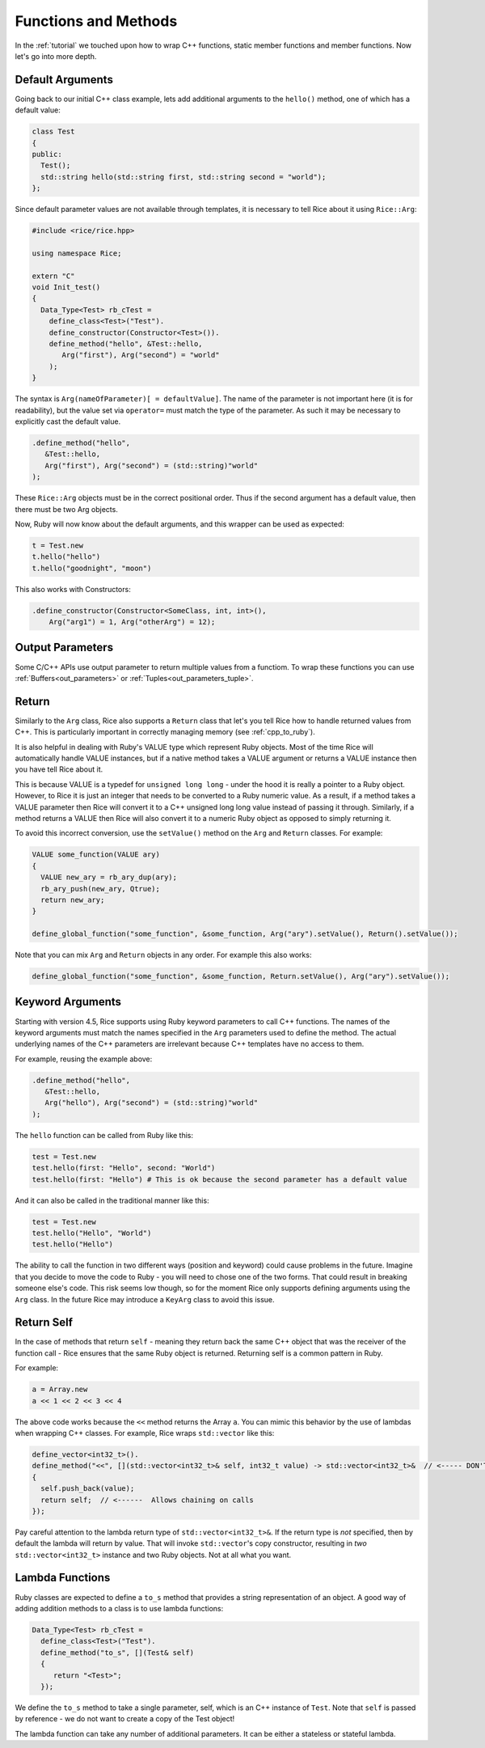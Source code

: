 .. _methods:

Functions and Methods
=====================

In the :ref:`tutorial` we touched upon how to wrap C++ functions, static member functions and member functions. Now let's go into more depth.

.. _default_arguments:

Default Arguments
-----------------

Going back to our initial C++ class example, lets add additional arguments to the ``hello()`` method, one of which has a default value:

.. code-block:: cpp

  class Test
  {
  public:
    Test();
    std::string hello(std::string first, std::string second = "world");
  };

Since default parameter values are not available through templates, it is necessary to tell Rice about it using ``Rice::Arg``:

.. code-block:: cpp

  #include <rice/rice.hpp>

  using namespace Rice;

  extern "C"
  void Init_test()
  {
    Data_Type<Test> rb_cTest =
      define_class<Test>("Test").
      define_constructor(Constructor<Test>()).
      define_method("hello", &Test::hello,
         Arg("first"), Arg("second") = "world"
      );
  }

The syntax is ``Arg(nameOfParameter)[ = defaultValue]``. The name of the parameter is not important here (it is for readability), but the value set via ``operator=`` must match the type of the parameter. As such it may be necessary to explicitly cast the default value.

.. code-block:: cpp

  .define_method("hello",
     &Test::hello,
     Arg("first"), Arg("second") = (std::string)"world"
  );

These ``Rice::Arg`` objects must be in the correct positional order. Thus if the second argument has a default value, then there must be two Arg objects.

Now, Ruby will now know about the default arguments, and this wrapper can be used as expected:

.. code-block:: ruby

  t = Test.new
  t.hello("hello")
  t.hello("goodnight", "moon")

This also works with Constructors:

.. code-block:: cpp

  .define_constructor(Constructor<SomeClass, int, int>(),
      Arg("arg1") = 1, Arg("otherArg") = 12);

.. _return:

Output Parameters
-----------------
Some C/C++ APIs use output parameter to return multiple values from a functiom. To wrap these functions you can use :ref:`Buffers<out_parameters>` or :ref:`Tuples<out_parameters_tuple>`.

Return
-------
Similarly to the ``Arg`` class, Rice also supports a ``Return`` class that let's you tell Rice how to handle returned values from C++. This is particularly important in correctly managing memory (see :ref:`cpp_to_ruby`).

It is also helpful in dealing with Ruby's VALUE type which represent Ruby objects. Most of the time Rice will automatically handle VALUE instances, but if a native method takes a VALUE argument or returns a VALUE instance then you have tell Rice about it.

This is because VALUE is a typedef for ``unsigned long long`` - under the hood it is really a pointer to a Ruby object. However, to Rice it is just an integer that needs to be converted to a Ruby numeric value. As a result, if a method takes a VALUE parameter then Rice will convert it to a C++ unsigned long long value instead of  passing it through. Similarly, if a method returns a VALUE then Rice will also convert it to a numeric Ruby object as opposed to simply returning it.

To avoid this incorrect conversion, use the ``setValue()`` method on the ``Arg`` and ``Return`` classes. For example:

.. code-block:: cpp

  VALUE some_function(VALUE ary)
  {
    VALUE new_ary = rb_ary_dup(ary);
    rb_ary_push(new_ary, Qtrue);
    return new_ary;
  }

  define_global_function("some_function", &some_function, Arg("ary").setValue(), Return().setValue());

Note that you can mix ``Arg`` and ``Return`` objects in any order. For example this also works:

.. code-block:: cpp

  define_global_function("some_function", &some_function, Return.setValue(), Arg("ary").setValue());

.. _keyword_arguments:

Keyword Arguments
-----------------
Starting with version 4.5, Rice supports using Ruby keyword parameters to call C++ functions. The names of the keyword arguments must match the names specified in the ``Arg`` parameters used to define the method. The actual underlying names of the C++ parameters are irrelevant because C++ templates have no access to them.

For example, reusing the example above:

.. code-block:: cpp

  .define_method("hello",
     &Test::hello,
     Arg("hello"), Arg("second") = (std::string)"world"
  );

The ``hello`` function can be called from Ruby like this:

.. code-block:: ruby

  test = Test.new
  test.hello(first: "Hello", second: "World")
  test.hello(first: "Hello") # This is ok because the second parameter has a default value

And it can also be called in the traditional manner like this:

.. code-block:: ruby

  test = Test.new
  test.hello("Hello", "World")
  test.hello("Hello")

The ability to call the function in two different ways (position and keyword) could cause problems in the future. Imagine that you decide to move the code to Ruby - you will need to chose one of the two forms. That could result in breaking someone else's code. This risk seems low though, so for the moment Rice only supports defining arguments using the ``Arg`` class. In the future Rice may introduce a ``KeyArg`` class to avoid this issue.

.. _return_self:

Return Self
-----------
In the case of methods that return ``self`` - meaning they return back the same C++ object that was the receiver of the function call - Rice ensures that the same Ruby object is returned. Returning self is a common pattern in Ruby.

For example:

.. code-block:: ruby

  a = Array.new
  a << 1 << 2 << 3 << 4

The above code works because the ``<<`` method returns the Array ``a``. You can mimic this behavior by the use of lambdas when wrapping C++ classes. For example, Rice wraps ``std::vector`` like this:

.. code-block:: cpp

  define_vector<int32_t>().
  define_method("<<", [](std::vector<int32_t>& self, int32_t value) -> std::vector<int32_t>&  // <----- DON'T MISS THIS
  {
    self.push_back(value);
    return self;  // <------  Allows chaining on calls
  });

Pay careful attention to the lambda return type of ``std::vector<int32_t>&``. If the return type is *not* specified, then by default the lambda will return by value. That will invoke ``std::vector``'s copy constructor, resulting in *two* ``std::vector<int32_t>`` instance and two Ruby objects. Not at all what you want.

Lambda Functions
----------------
Ruby classes are expected to define a ``to_s`` method that provides a string representation of an object. A good way of adding addition methods to a class is to use lambda functions:

.. code-block:: cpp

    Data_Type<Test> rb_cTest =
      define_class<Test>("Test").
      define_method("to_s", [](Test& self)
      {
         return "<Test>";
      });

We define the ``to_s`` method to take a single parameter, self, which is an C++ instance of ``Test``. Note that ``self`` is passed by reference - we do not want to create a copy of the Test object!

The lambda function can take any number of additional parameters. It can be either a stateless or stateful lambda.

